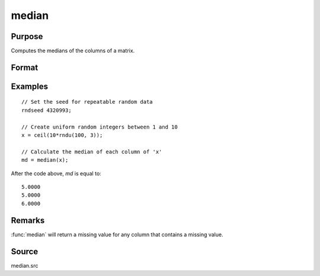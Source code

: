 
median
==============================================

Purpose
----------------

Computes the medians of the columns of a matrix.

Format
----------------
.. function:: m = median(x)

    :param x: data
    :type x: NxK matrix

    :return m: contains the medians of the respective columns of *x*.

    :rtype m: Kx1 vector

Examples
----------------

::

    // Set the seed for repeatable random data
    rndseed 4320993;

    // Create uniform random integers between 1 and 10
    x = ceil(10*rndu(100, 3));

    // Calculate the median of each column of 'x'
    md = median(x);

After the code above, *md* is equal to:

::

    5.0000
    5.0000
    6.0000

Remarks
-------

:func:`median` will return a missing value for any column that contains a missing value.

Source
------

median.src
